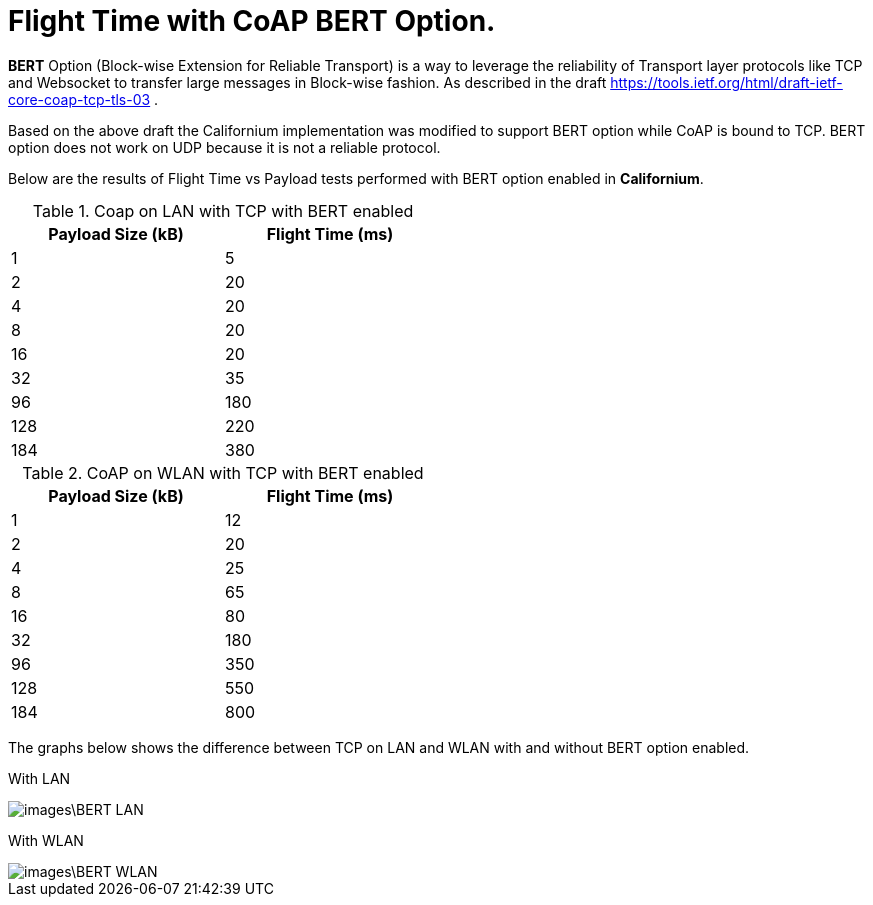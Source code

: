 = Flight Time with CoAP BERT Option.

**BERT** Option (Block-wise Extension for Reliable Transport) is a way to leverage the reliability of Transport layer protocols like TCP and Websocket to transfer large messages in Block-wise fashion. As described in the draft https://tools.ietf.org/html/draft-ietf-core-coap-tcp-tls-03 .

Based on the above draft the Californium implementation was modified to support BERT option while CoAP is bound to TCP. BERT option does not work on UDP because it is not a reliable protocol.

Below are the results of Flight Time vs Payload tests performed with BERT option enabled in **Californium**.

.Coap on LAN with TCP with BERT enabled
[width="50%",options="header,footer"]
|====================
|  Payload
Size (kB)| Flight
Time (ms) 
| 1 | 5 
|  2|  20
| 4 | 20
|  8| 20
|  16|20  
|  32|  35
| 96 |  180
| 128 | 220 
| 184 |  380
|====================
.CoAP on WLAN with TCP with BERT enabled
[width="50%",options="header,footer"]
|====================
 Payload
Size (kB)| Flight
Time (ms) 
| 1 | 12 
|  2|  20
| 4 | 25
|  8|  65
|  16|80  
|  32|  180
| 96 |  350
| 128 | 550 
| 184 |  800
|====================

The graphs below shows the difference between TCP on LAN and WLAN with and without BERT option enabled.

With LAN

image::images\BERT_LAN.png[]

With WLAN

image::images\BERT_WLAN.png[]
